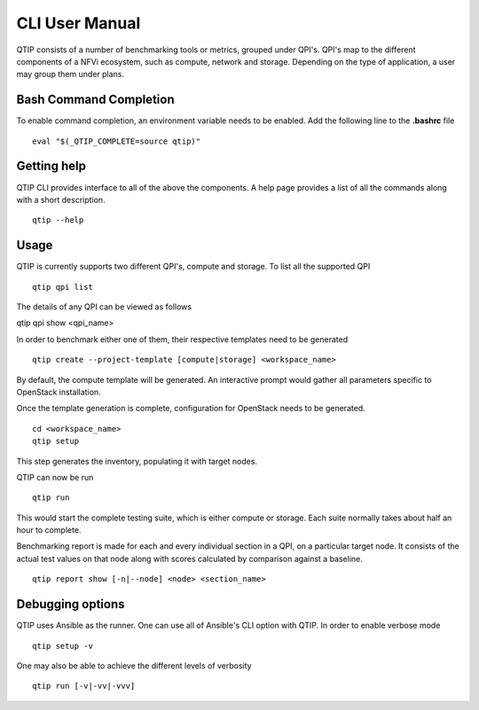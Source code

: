 .. This work is licensed under a Creative Commons Attribution 4.0 International License.
.. http://creativecommons.org/licenses/by/4.0


***************
CLI User Manual
***************

QTIP consists of a number of benchmarking tools or metrics, grouped under QPI's. QPI's map to the different
components of a NFVi ecosystem, such as compute, network and storage. Depending on the type of application,
a user may group them under plans.

Bash Command Completion
=======================

To enable command completion, an environment variable needs to be enabled.
Add the following line to the **.bashrc** file
::

  eval "$(_QTIP_COMPLETE=source qtip)"

Getting help
============

QTIP CLI provides interface to all of the above the components. A help page provides a list of all the commands
along with a short description.
::

  qtip --help

Usage
=====
QTIP is currently supports two different QPI's, compute and storage. To list all the supported QPI
::

  qtip qpi list

The details of any QPI can be viewed as follows
::

qtip qpi show <qpi_name>

In order to benchmark either one of them, their respective templates need to be generated
::

  qtip create --project-template [compute|storage] <workspace_name>

By default, the compute template will be generated. An interactive prompt would gather all parameters specific to
OpenStack installation.

Once the template generation is complete, configuration for OpenStack needs to be generated.
::

  cd <workspace_name>
  qtip setup

This step generates the inventory, populating it with target nodes.

QTIP can now be run
::

  qtip run

This would start the complete testing suite, which is either compute or storage. Each suite normally takes about
half an hour to complete.

Benchmarking report is made for each and every individual section in a QPI, on a particular target node. It consists of
the actual test values on that node along with scores calculated by comparison against a baseline.
::

  qtip report show [-n|--node] <node> <section_name>


Debugging options
=================

QTIP uses Ansible as the runner. One can use all of Ansible's CLI option with QTIP. In order to enable verbose mode
::

  qtip setup -v

One may also be able to achieve the different levels of verbosity
::

  qtip run [-v|-vv|-vvv]
